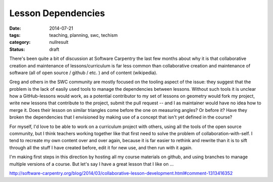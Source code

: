 Lesson Dependencies
###################

:date: 2014-07-21
:tags: teaching, planning, swc, techism
:category: nullresult
:status: draft

There's been quite a bit of discussion at Software Carpentry the last few
months about why it is that collaborative creation and maintenance of
lessons/curriculum is far less common than collaborative creation and
maintenance of software (all of open source / github / etc. ) and of content
(wikipedia).

Greg and others in the SWC community are mostly focused on the tooling aspect
of the issue: they suggest that the problem is the lack of easily used tools to
manage the dependencies between lessons.  Without such tools it is unclear how
a GitHub-lessons would work, as a potential contributor to my set of lessons on
geometry would fork my project, write new lessons that contribute to the
project, submit the pull request -- and I as maintainer would have no idea how
to merge it.  Does their lesson on similar triangles come before the one on
measuring angles?  Or before it?  Have they broken the dependencies that I
envisioned by making use of a concept that isn't yet defined in the course?

For myself, I'd love to be able to work on a curriculum project with others, using
all the tools of the open source community, but I think teachers working together 
like that first need to solve the problem of collaboration-with-self.  I tend
to recreate my own content over and over again, because it is far easier to rethink
and rewrite than it is to sift through all the stuff I have created before, edit it
for new use, and then run with it again.

I'm making first steps in this direction by hosting all my course materials on github,
and using branches to manage multiple versions of a course.  But let's say I have a great
lesson that I like on ...


http://software-carpentry.org/blog/2014/03/collaborative-lesson-development.html#comment-1313416352

